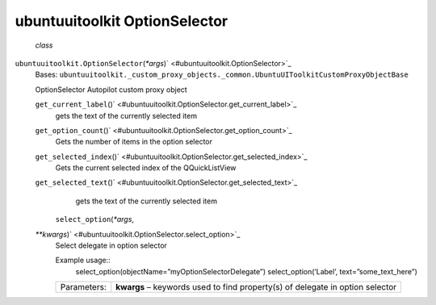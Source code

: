 .. _sdk_ubuntuuitoolkit_optionselector:
ubuntuuitoolkit OptionSelector
==============================

 *class*
``ubuntuuitoolkit.``\ ``OptionSelector``\ (*\*args*)\ ` <#ubuntuuitoolkit.OptionSelector>`_ 
    Bases:
    ``ubuntuuitoolkit._custom_proxy_objects._common.UbuntuUIToolkitCustomProxyObjectBase``

    OptionSelector Autopilot custom proxy object

    ``get_current_label``\ ()` <#ubuntuuitoolkit.OptionSelector.get_current_label>`_ 
        gets the text of the currently selected item

    ``get_option_count``\ ()` <#ubuntuuitoolkit.OptionSelector.get_option_count>`_ 
        Gets the number of items in the option selector

    ``get_selected_index``\ ()` <#ubuntuuitoolkit.OptionSelector.get_selected_index>`_ 
        Gets the current selected index of the QQuickListView

    ``get_selected_text``\ ()` <#ubuntuuitoolkit.OptionSelector.get_selected_text>`_ 
        gets the text of the currently selected item

     ``select_option``\ (*\*args*,
    *\*\*kwargs*)\ ` <#ubuntuuitoolkit.OptionSelector.select_option>`_ 
        Select delegate in option selector

        Example usage::
            select\_option(objectName=”myOptionSelectorDelegate”)
            select\_option(‘Label’, text=”some\_text\_here”)

        +---------------+---------------------------------------------------------------------------------+
        | Parameters:   | **kwargs** – keywords used to find property(s) of delegate in option selector   |
        +---------------+---------------------------------------------------------------------------------+
